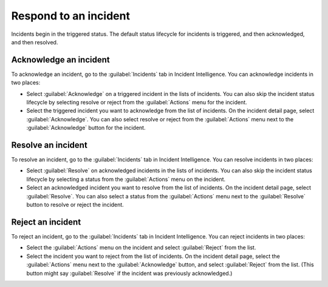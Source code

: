 .. _respond-to-incident:

Respond to an incident
*****************************

Incidents begin in the triggered status. The default status lifecycle for incidents is triggered, and then acknowledged, and then resolved.

Acknowledge an incident
============================

To acknowledge an incident, go to the :guilabel:`Incidents` tab in Incident Intelligence. You can acknowledge incidents in two places:

* Select :guilabel:`Acknowledge` on a triggered incident in the lists of incidents. You can also skip the incident status lifecycle by selecting resolve or reject from the :guilabel:`Actions` menu for the incident.
* Select the triggered incident you want to acknowledge from the list of incidents. On the incident detail page, select :guilabel:`Acknowledge`. You can also select resolve or reject from the :guilabel:`Actions` menu next to the :guilabel:`Acknowledge` button for the incident.

Resolve an incident
=================================

To resolve an incident, go to the :guilabel:`Incidents` tab in Incident Intelligence. You can resolve incidents in two places:

* Select :guilabel:`Resolve` on acknowledged incidents in the lists of incidents. You can also skip the incident status lifecycle by selecting a status from the :guilabel:`Actions` menu on the incident.
* Select an acknowledged incident you want to resolve from the list of incidents. On the incident detail page, select :guilabel:`Resolve`. You can also select a status from the :guilabel:`Actions` menu next to the :guilabel:`Resolve` button to resolve or reject the incident.

Reject an incident
====================================

To reject an incident, go to the :guilabel:`Incidents` tab in Incident Intelligence. You can reject incidents in two places:

* Select the :guilabel:`Actions` menu on the incident and select :guilabel:`Reject` from the list.
* Select the incident you want to reject from the list of incidents. On the incident detail page, select the :guilabel:`Actions` menu next to the :guilabel:`Acknowledge` button, and select :guilabel:`Reject` from the list. (This button might say :guilabel:`Resolve` if the incident was previously acknowledged.)
